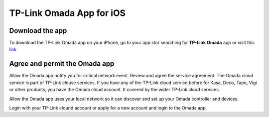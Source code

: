 
TP-Link Omada App for iOS 
=========================

Download the app 
----------------

To download the TP-Link Omada app on your iPhone, go to your app stor searching for **TP-Link Omada** app or visit this `link`_  

.. _link: https://apps.apple.com/app/id1327615864

.. image:: /images/OmadaApp_Download_Open_l.png

Agree and permit the Omada app 
------------------------------

.. image:: /images/01_02app_install_l.png
    :width: 50%

Allow the Omada app notify you for critical network event. Review and agree the service agreement. The Omada cloud service is part of TP-Link clouse services. If you have any of the TP-Link cloud service before for Kasa, Deco, Tapo, Vigi or other products, you have the Omada cloud account. It covered by the wider TP-Link cloud services.

.. image:: /images/03-05_app_install_l.png
    :width: 70%

Allow the Omada app uses your local network so it can discover and set up your Omada controller and devices.

.. image:: /images/07-09_app_install_l.png
    :width: 70%

Login with your TP-Link clound account or apply for a new account and login to the Omada app.